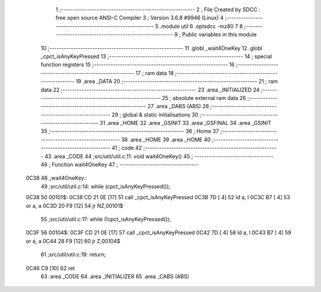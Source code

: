                               1 ;--------------------------------------------------------
                              2 ; File Created by SDCC : free open source ANSI-C Compiler
                              3 ; Version 3.6.8 #9946 (Linux)
                              4 ;--------------------------------------------------------
                              5 	.module util
                              6 	.optsdcc -mz80
                              7 	
                              8 ;--------------------------------------------------------
                              9 ; Public variables in this module
                             10 ;--------------------------------------------------------
                             11 	.globl _wait4OneKey
                             12 	.globl _cpct_isAnyKeyPressed
                             13 ;--------------------------------------------------------
                             14 ; special function registers
                             15 ;--------------------------------------------------------
                             16 ;--------------------------------------------------------
                             17 ; ram data
                             18 ;--------------------------------------------------------
                             19 	.area _DATA
                             20 ;--------------------------------------------------------
                             21 ; ram data
                             22 ;--------------------------------------------------------
                             23 	.area _INITIALIZED
                             24 ;--------------------------------------------------------
                             25 ; absolute external ram data
                             26 ;--------------------------------------------------------
                             27 	.area _DABS (ABS)
                             28 ;--------------------------------------------------------
                             29 ; global & static initialisations
                             30 ;--------------------------------------------------------
                             31 	.area _HOME
                             32 	.area _GSINIT
                             33 	.area _GSFINAL
                             34 	.area _GSINIT
                             35 ;--------------------------------------------------------
                             36 ; Home
                             37 ;--------------------------------------------------------
                             38 	.area _HOME
                             39 	.area _HOME
                             40 ;--------------------------------------------------------
                             41 ; code
                             42 ;--------------------------------------------------------
                             43 	.area _CODE
                             44 ;src/util/util.c:11: void wait4OneKey()
                             45 ;	---------------------------------
                             46 ; Function wait4OneKey
                             47 ; ---------------------------------
   0C38                      48 _wait4OneKey::
                             49 ;src/util/util.c:14: while (cpct_isAnyKeyPressed());
   0C38                      50 00101$:
   0C38 CD 21 0E      [17]   51 	call	_cpct_isAnyKeyPressed
   0C3B 7D            [ 4]   52 	ld	a, l
   0C3C B7            [ 4]   53 	or	a, a
   0C3D 20 F9         [12]   54 	jr	NZ,00101$
                             55 ;src/util/util.c:17: while (!cpct_isAnyKeyPressed());
   0C3F                      56 00104$:
   0C3F CD 21 0E      [17]   57 	call	_cpct_isAnyKeyPressed
   0C42 7D            [ 4]   58 	ld	a, l
   0C43 B7            [ 4]   59 	or	a, a
   0C44 28 F9         [12]   60 	jr	Z,00104$
                             61 ;src/util/util.c:19: return;
   0C46 C9            [10]   62 	ret
                             63 	.area _CODE
                             64 	.area _INITIALIZER
                             65 	.area _CABS (ABS)
